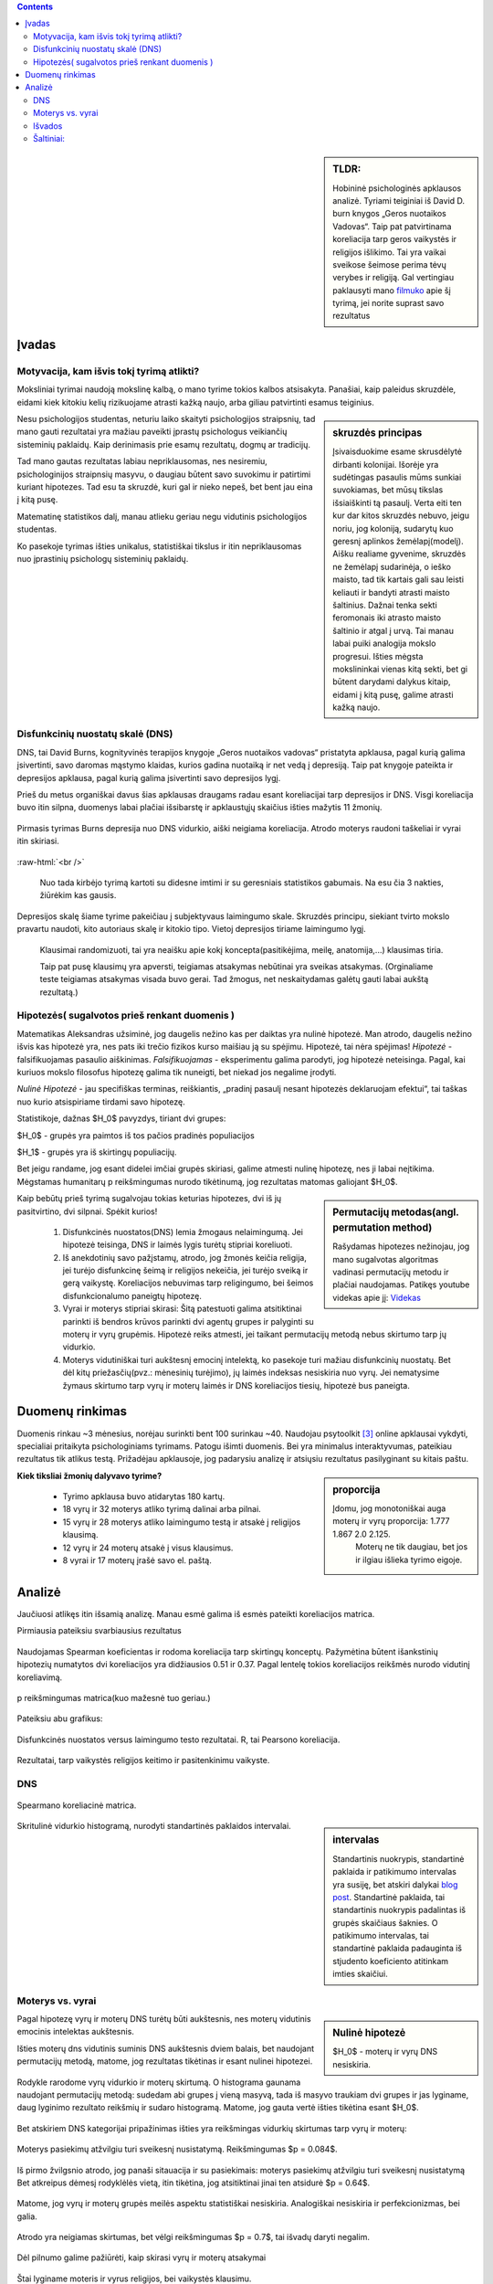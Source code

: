 .. title: Disfunkcinės nuostatos ir laimingumas
.. slug: dns-and-happiness-survey-analysis
.. date: 2024-03-03 02:07:58 UTC+02:00
.. tags: 
.. category: 
.. link: 
.. description: Aprašau kažkiek analizę tyrimą kurį atlikau
.. type: text
.. has_math: true

.. class:: alert alert-info pull-left

.. contents::



.. sidebar:: TLDR:

   Hobininė psichologinės apklausos analizė. Tyriami teiginiai iš David D. burn knygos „Geros nuotaikos Vadovas“. Taip pat patvirtinama koreliacija tarp geros vaikystės ir religijos išlikimo. Tai yra vaikai sveikose šeimose perima tėvų verybes ir religiją. Gal vertingiau paklausyti mano `filmuko <https://youtu.be/_U70RkF1AHw>`_ apie šį tyrimą, jei norite suprast savo rezultatus 





Įvadas
========

Motyvacija, kam išvis tokį tyrimą atlikti?
-------------------------------------------

Moksliniai tyrimai naudoją mokslinę kalbą, o mano tyrime tokios kalbos atsisakyta.
Panašiai, kaip paleidus skruzdėle, eidami kiek kitokiu kelių rizikuojame atrasti kažką naujo, arba giliau patvirtinti esamus teiginius.


.. sidebar:: skruzdės principas

   Įsivaisduokime esame skrusdėlytė dirbanti kolonijai. Išorėje yra sudėtingas pasaulis mūms sunkiai suvokiamas, bet mūsų tikslas išsiaiškinti tą pasaulį. Verta eiti ten kur dar kitos skruzdės nebuvo, jeigu noriu, jog koloniją, sudarytų kuo geresnį aplinkos žemėlapį(modelį). Aišku realiame gyvenime, skruzdės ne žemėlapį sudarinėja, o ieško maisto, tad tik kartais gali sau leisti keliauti ir bandyti atrasti maisto šaltinius. Dažnai tenka sekti feromonais iki atrasto maisto šaltinio ir atgal į urvą. Tai manau labai puiki analogija mokslo progresui. Išties mėgsta mokslininkai vienas kitą sekti, bet gi būtent darydami dalykus kitaip, eidami į kitą pusę, galime atrasti kažką naujo.





Nesu psichologijos studentas, neturiu laiko skaityti psichologijos straipsnių, tad mano gauti rezultatai yra mažiau paveikti įprastų psichologus veikiančių sisteminių paklaidų. Kaip derinimasis prie esamų rezultatų, dogmų ar tradicijų.

Tad mano gautas rezultatas labiau nepriklausomas, nes nesiremiu, psichologinijos straipnsių masyvu, o daugiau būtent savo suvokimu ir patirtimi kuriant hipotezes. Tad esu ta skruzdė, kuri gal ir nieko nepeš, bet bent jau eina į kitą pusę. 

Matematinę statistikos dalį, manau atlieku geriau negu vidutinis psichologijos studentas. 

Ko pasekoje tyrimas išties unikalus, statistiškai tikslus ir itin nepriklausomas nuo įprastinių psichologų sisteminių paklaidų.




Disfunkcinių nuostatų skalė (DNS)
------------------------------------

DNS, tai David Burns, kognityvinės terapijos knygoje „Geros nuotaikos vadovas“ pristatyta apklausa, pagal kurią galima įsivertinti, savo daromas mąstymo klaidas, kurios gadina nuotaiką ir net vedą į depresiją. Taip pat knygoje pateikta ir depresijos apklausa, pagal kurią galima įsivertinti savo depresijos lygį.

Prieš du metus organiškai davus šias apklausas draugams radau esant koreliacijai tarp depresijos ir DNS. Visgi koreliacija buvo itin silpna, duomenys labai plačiai išsibarstę ir apklaustųjų skaičius išties mažytis 11 žmonių. 


.. figure:: /images/orginal_burns_vidurkis.png
   :width: 800
   :align: center
   
   Pirmasis tyrimas Burns depresija nuo DNS vidurkio, aiški neigiama koreliacija. Atrodo moterys raudoni taškeliai ir vyrai itin skiriasi.
   
:raw-html:`<br />`

 Nuo tada kirbėjo tyrimą kartoti su didesne imtimi ir su geresniais statistikos gabumais. Na esu čia 3 nakties, žiūrėkim kas gausis.


Depresijos skalę šiame tyrime pakeičiau į subjektyvaus laimingumo skale. Skruzdės principu, siekiant tvirto mokslo pravartu naudoti, kito autoriaus skalę ir kitokio tipo. Vietoj depresijos tiriame laimingumo lygį.

    Klausimai randomizuoti, tai yra neaišku apie kokį koncepta(pasitikėjima, meilę, anatomija,...) klausimas tiria.

    Taip pat pusę klausimų yra apversti, teigiamas atsakymas nebūtinai yra sveikas atsakymas. (Orginaliame teste teigiamas atsakymas visada buvo gerai. Tad žmogus, net neskaitydamas galėtų gauti labai aukštą rezultatą.)





Hipotezės( sugalvotos prieš renkant duomenis )
----------------------------------------------------------

Matematikas Aleksandras užsiminė, jog daugelis nežino kas per daiktas yra nulinė hipotezė. Man atrodo, daugelis nežino išvis kas hipotezė yra, nes pats iki trečio fizikos kurso maišiau ją su spėjimu.
Hipotezė, tai nėra spėjimas!
*Hipotezė* - falsifikuojamas pasaulio aiškinimas. *Falsifikuojamas* - eksperimentu galima parodyti, jog hipotezė neteisinga. Pagal, kai kuriuos mokslo filosofus hipotezę galima tik nuneigti, bet niekad jos negalime įrodyti.

*Nulinė Hipotezė* - jau specifiškas terminas, reiškiantis, „pradinį pasaulį nesant hipotezės deklaruojam efektui“, tai taškas nuo kurio atsispiriame tirdami savo hipotezę. 

Statistikoje, dažnas $H_0$ pavyzdys, tiriant dvi grupes:

$H_0$ - grupės yra paimtos iš tos pačios pradinės populiacijos

$H_1$ - grupės yra iš skirtingų populiacijų.

Bet jeigu randame, jog esant didelei imčiai grupės skiriasi, galime atmesti nulinę hipotezę, nes ji labai neįtikima.
Mėgstamas humanitarų p reikšmingumas nurodo tikėtinumą, jog rezultatas matomas galiojant $H_0$.


.. sidebar:: Permutacijų metodas(angl. permutation method)

   Rašydamas hipotezes nežinojau, jog mano sugalvotas algoritmas vadinasi permutacijų metodu ir plačiai naudojamas. Patikęs youtube videkas apie jį: `Videkas <https://www.youtube.com/watch?v=F8b_gxKPxG8&t=0s>`_ 

Kaip bebūtų prieš tyrimą sugalvojau tokias keturias hipotezes, dvi iš jų pasitvirtino, dvi silpnai. Spėkit kurios!

    1. Disfunkcinės nuostatos(DNS) lemia žmogaus nelaimingumą. Jei hipotezė teisinga, DNS ir laimės lygis turėtų stipriai koreliuoti.
    
    2. Iš anekdotinių savo pažįstamų, atrodo, jog žmonės keičia religija, jei turėjo disfunkcinę šeimą ir religijos nekeičia, jei turėjo sveiką ir gerą vaikystę. Koreliacijos nebuvimas tarp religingumo, bei šeimos disfunkcionalumo paneigtų hipotezę.
    
    3. Vyrai ir moterys stipriai skirasi: Šitą patestuoti galima atsitiktinai parinkti iš bendros krūvos parinkti dvi agentų grupes ir palyginti su moterų ir vyrų grupėmis. Hipotezė reiks atmesti, jei taikant permutacijų metodą nebus skirtumo tarp jų vidurkio.

    4. Moterys vidutiniškai turi aukštesnį emocinį intelektą, ko pasekoje turi mažiau disfunkcinių nuostatų. Bet dėl kitų priežasčių(pvz.: mėnesinių turėjimo), jų laimės indeksas nesiskiria nuo vyrų. Jei nematysime žymaus skirtumo tarp vyrų ir moterų laimės ir DNS koreliacijos tiesių, hipotezė bus paneigta.






Duomenų rinkimas
=================

Duomenis rinkau ~3 mėnesius, norėjau surinkti bent 100 surinkau ~40.
Naudojau psytoolkit [3]_ online apklausai vykdyti, specialiai pritaikyta psichologiniams tyrimams.
Patogu išimti duomenis. Bei yra minimalus interaktyvumas, pateikiau rezultatus tik atlikus testą.
Prižadėjau apklausoje, jog padarysiu analizę ir atsiųsiu rezultatus pasilyginant su kitais paštu.


.. sidebar:: proporcija

   Įdomu, jog monotoniškai auga moterų ir vyrų proporcija: 1.777 1.867 2.0 2.125.
    Moterų ne tik daugiau, bet jos ir ilgiau išlieka tyrimo eigoje.
   
**Kiek tiksliai žmonių dalyvavo tyrime?**

    * Tyrimo apklausa buvo atidarytas 180 kartų.
  
    * 18 vyrų ir 32 moterys atliko tyrimą dalinai arba pilnai. 
  
    * 15 vyrų ir 28 moterys atliko laimingumo testą ir atsakė į religijos klausimą. 
  
    * 12 vyrų ir 24 moterų atsakė į visus klausimus.
  
    * 8 vyrai ir 17 moterų įrašė savo el. paštą.




Analizė
===========

Jaučiuosi atlikęs itin išsamią analizę. Manau esmė galima iš esmės pateikti koreliacijos matrica.


Pirmiausia pateiksiu svarbiausius rezultatus


.. figure:: /images/koreliacija_matrica_1.png
   :width: 800
   :align: center
   
   Naudojamas Spearman koeficientas ir rodoma koreliacija tarp skirtingų konceptų. Pažymėtina būtent išankstinių hipotezių numatytos dvi koreliacijos yra didžiausios 0.51 ir 0.37. Pagal lentelę tokios koreliacijos reikšmės nurodo vidutinį koreliavimą.
   
   
.. figure:: /images/koreliacija_matrica_2.png
   :width: 800
   :align: center
   
   p reikšmingumas matrica(kuo mažesnė tuo geriau.)
   

Pateiksiu abu grafikus:


.. figure:: /images/DNS_vs_SHS.png
   :width: 800
   :align: center
   
   Disfunkcinės nuostatos versus laimingumo testo rezultatai. R, tai Pearsono koreliacija.
   


.. figure:: /images/religija_vs_vaikyste.png
   :width: 800
   :align: center
   
   Rezultatai, tarp vaikystės religijos keitimo ir pasitenkinimu vaikyste.


DNS
-----



.. figure:: /images/dns/koreliacijos_matrica_didelė.png
   :width: 800
   :align: center
   
   Spearmano koreliacinė matrica.
   
   
.. sidebar:: intervalas

   Standartinis nuokrypis, standartinė paklaida ir patikimumo intervalas yra susiję, bet atskiri dalykai `blog post <https://www.data-to-viz.com/caveat/error_bar.html>`_. Standartinė paklaida, tai standartinis nuokrypis padalintas iš grupės skaičiaus šaknies. O patikimumo intervalas, tai standartinė paklaida padauginta iš stjudento koeficiento atitinkam imties skaičiui.

.. figure:: /images/dns/DNS_voras.png
   :width: 800
   :align: center
   
   Skritulinė vidurkio histogramą, nurodyti standartinės paklaidos intervalai.



Moterys vs. vyrai
------------------



.. sidebar:: Nulinė hipotezė

   $H_0$ - moterų ir vyrų DNS nesiskiria.


Pagal hipotezę vyrų ir moterų DNS turėtų būti aukštesnis, nes moterų vidutinis emocinis intelektas aukštesnis.


Išties moterų dns vidutinis suminis DNS aukštesnis dviem balais, bet naudojant permutacijų metodą, matome, jog rezultatas tikėtinas ir esant nulinei hipotezei.

.. figure:: /images/dns/moterys_vs_vyrai.png
   :width: 800
   :align: center
   
   Rodykle rarodome vyrų vidurkio ir moterų skirtumą. O histograma gaunama naudojant permutacijų metodą: sudedam abi grupes į vieną masyvą, tada iš masyvo traukiam dvi grupes ir jas lyginame, daug lyginimo rezultato reikšmių ir sudaro histogramą. Matome, jog gauta vertė išties tikėtina esant $H_0$.


Bet atskiriem DNS kategorijai pripažinimas išties yra reikšmingas vidurkių skirtumas tarp vyrų ir moterų:

.. figure:: /images/dns/pasiekimai.png
   :width: 800
   :align: center
   
   Moterys pasiekimų atžvilgiu turi sveikesnį nusistatymą. Reikšmingumas $p = 0.084$.


.. figure:: /images/dns/pripažinimas.png
   :width: 800
   :align: center
   
   Iš pirmo žvilgsnio atrodo, jog panaši sitauacija ir su pasiekimais: moterys pasiekimų atžvilgiu turi sveikesnį nusistatymą Bet atkreipus dėmesį rodyklėlės vietą, itin tikėtina, jog atsitiktinai jinai ten atsidurė $p = 0.64$.


.. figure:: /images/dns/meilė.png
   :width: 800
   :align: center
   
   Matome, jog vyrų ir moterų grupės meilės aspektu statistiškai nesiskiria. Analogiškai nesiskiria ir  perfekcionizmas, bei galia.

.. figure:: /images/dns/atlygiolaukimas.png
   :width: 800
   :align: center
   
   Atrodo yra neigiamas skirtumas, bet vėlgi reikšmingumas $p = 0.7$, tai išvadų daryti negalim.



Dėl pilnumo galime pažiūrėti, kaip skirasi vyrų ir moterų atsakymai



.. figure:: /images/dns/vyrai_vs_moteris_religija.png
   :width: 800
   :align: center
   
   Štai lyginame moteris ir vyrus religijos, bei vaikystės klausimu.


Ahm norint tirti vyrų ir moterų skirtumus reikia didesnės imties, manau tik parodo,jog esame visai panašūs. Nors turiu mintį, kad savanoriškai apklausą atlieką „moteriškesni“ vyrai, tai vėlgi sisteminė paklaida dėl neatsitiktinės imties tikrai yra.


:raw-html:`<br />`





Išvados
----------

    * DNS ir subjektyvus laimingumas išties koreliuoja $R = 0.59$ ir $p = 0.00014$.
    
    * Religijos keitimas ir vaikystės pasitenkinimas koreliuoja $R = 0.33$ ir $p = 0.033$
    
    * Moterų ir vyrų DNS rezultatai skiriasi labai silpnai.




Šaltiniai:
-----------

.. [1]  Lyubomirsky, S. & Lepper, H. S. (1999). A measure of subjective happines: Preliminary reliability and construct validation. Social indicators research, 46, 137-155.


.. [2] Stoet, G. (2010). PsyToolkit - A software package for programming psychological experiments using Linux. Behavior Research Methods, 42(4), 1096-1104. Stoet, G. (2017). PsyToolkit: A novel web-based method for running online questionnaires and reaction-time experiments. Teaching of Psychology, 44(1), 24-31.

.. [3] Mano Youtube filmukas apie šį tyrimą: `filmukas <https://youtu.be/_U70RkF1AHw>`_ 

.. [4] github atviri tyrimo duomenys: `Github <https://github.com/DamaKubu/Depresija_ir_Nuostatos>`_ 

.. [5] Bei google collabas, kur galima pažaist su duomenimis nieko neinstaliuojant.
    `tyrimo collabas <https://colab.research.google.com/drive/1Y70bVFKRjhydVF1sFl_ZOQ4QwlZDURDO?usp=sharing>`_




